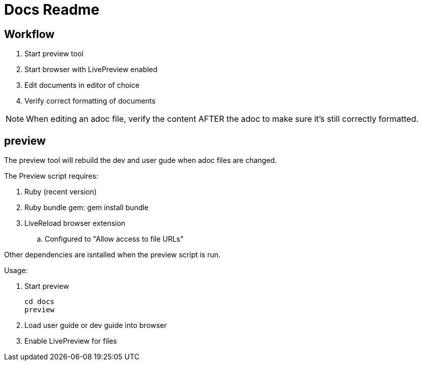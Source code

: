 = Docs Readme

== Workflow

. Start +preview+ tool
. Start browser with LivePreview enabled
. Edit documents in editor of choice
. Verify correct formatting of documents

NOTE: When editing an adoc file, verify the content AFTER the adoc to make sure it's still correctly formatted.

== preview

The preview tool will rebuild the dev and user gude when adoc files are changed.

The Preview script requires:

. Ruby (recent version)
. Ruby bundle gem:  +gem install bundle+
. LiveReload browser extension
.. Configured to "Allow access to file URLs"

Other dependencies are isntalled when the +preview+ script is run.

Usage:

. Start preview 
+
----
cd docs
preview
----

. Load user guide or dev guide into browser
. Enable LivePreview for files
